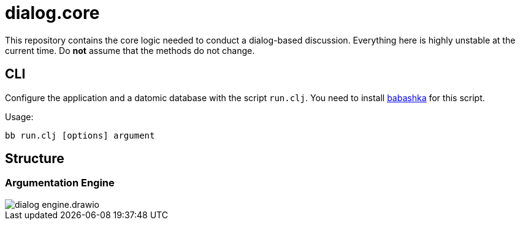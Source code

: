= dialog.core

This repository contains the core logic needed to conduct a dialog-based discussion.
Everything here is highly unstable at the current time. Do *not* assume that
the methods do not change.

== CLI

Configure the application and a datomic database with the script `run.clj`.
You need to install https://github.com/borkdude/babashka/[babashka] for this script.

Usage:

    bb run.clj [options] argument

== Structure

=== Argumentation Engine

image::doc/structure/dialog_engine.drawio.png[]